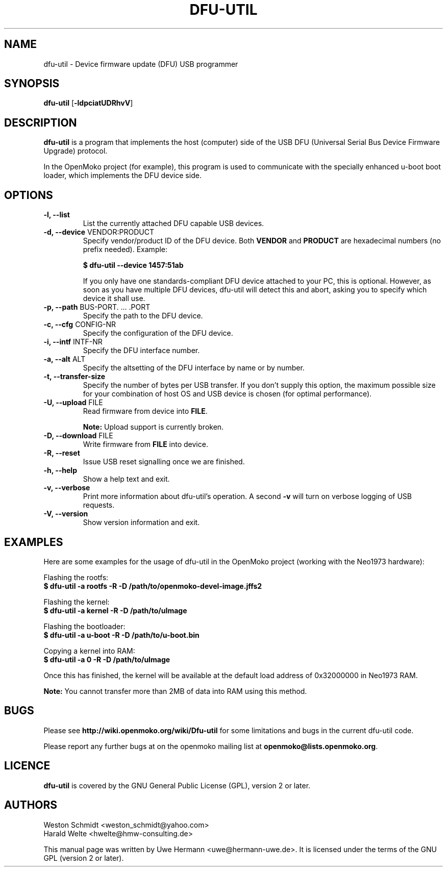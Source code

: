 .TH DFU-UTIL 1 "February 29, 2008"
.SH NAME
dfu-util \- Device firmware update (DFU) USB programmer
.SH SYNOPSIS
.B dfu-util \fR[\fB\-ldpciatUDRhvV\fR]
.SH DESCRIPTION
.B dfu-util
is a program that implements the host (computer) side of the USB DFU
(Universal Serial Bus Device Firmware Upgrade) protocol.
.sp
In the OpenMoko project (for example), this program is used to communicate
with the specially enhanced u-boot boot loader, which implements the DFU
device side.
.SH OPTIONS
.TP
.B "\-l, \-\-list"
List the currently attached DFU capable USB devices.
.TP
.BR "\-d, \-\-device" " VENDOR:PRODUCT"
Specify vendor/product ID of the DFU device. Both
.B VENDOR
and
.B PRODUCT
are hexadecimal numbers (no prefix needed).
Example:
.sp
.B "  $ dfu-util --device 1457:51ab"
.sp
If you only have one standards-compliant DFU device attached to your PC,
this is optional. However, as soon as you have multiple DFU devices,
dfu-util will detect this and abort, asking you to specify which device
it shall use.
.TP
.BR "\-p, \-\-path" " BUS-PORT. ... .PORT"
Specify the path to the DFU device.
.TP
.BR "\-c, \-\-cfg" " CONFIG-NR"
Specify the configuration of the DFU device.
.TP
.BR "\-i, \-\-intf" " INTF-NR"
Specify the DFU interface number.
.TP
.BR "\-a, \-\-alt" " ALT"
Specify the altsetting of the DFU interface by name or by number.
.TP
.B "\-t, \-\-transfer-size"
Specify the number of bytes per USB transfer. If you don't supply this
option, the maximum possible size for your combination of host OS and
USB device is chosen (for optimal performance).
.TP
.BR "\-U, \-\-upload" " FILE"
Read firmware from device into
.BR FILE .
.sp
.B Note:
Upload support is currently broken.
.TP
.BR "\-D, \-\-download" " FILE"
Write firmware from
.B FILE
into device.
.TP
.B "\-R, \-\-reset"
Issue USB reset signalling once we are finished.
.TP
.B "\-h, \-\-help"
Show a help text and exit.
.TP
.B "\-v, \-\-verbose"
Print more information about dfu-util's operation. A second
.B -v
will turn on verbose logging of USB requests.
.TP
.B "\-V, \-\-version"
Show version information and exit.
.SH EXAMPLES
Here are some examples for the usage of dfu-util in the OpenMoko project
(working with the Neo1973 hardware):
.PP
Flashing the rootfs:
.br
.B "  $ dfu-util -a rootfs -R -D /path/to/openmoko-devel-image.jffs2"
.PP
Flashing the kernel:
.br
.B "  $ dfu-util -a kernel -R -D /path/to/uImage"
.PP
Flashing the bootloader:
.br
.B "  $ dfu-util -a u-boot -R -D /path/to/u-boot.bin"
.PP
Copying a kernel into RAM:
.br
.B "  $ dfu-util -a 0 -R -D /path/to/uImage"
.sp
Once this has finished, the kernel will be available at the default load
address of 0x32000000 in Neo1973 RAM.
.sp
.B Note:
You cannot transfer more than 2MB of data into RAM using this method.
.SH BUGS
Please see
.B http://wiki.openmoko.org/wiki/Dfu-util
for some limitations and bugs in the current dfu-util code.
.PP
Please report any further bugs at on the openmoko mailing list at
.BR openmoko@lists.openmoko.org .
.SH LICENCE
.B dfu-util
is covered by the GNU General Public License (GPL), version 2 or later.
.SH AUTHORS
Weston Schmidt <weston_schmidt@yahoo.com>
.br
Harald Welte <hwelte@hmw-consulting.de>
.PP
This manual page was written by Uwe Hermann <uwe@hermann-uwe.de>.
It is licensed under the terms of the GNU GPL (version 2 or later).
